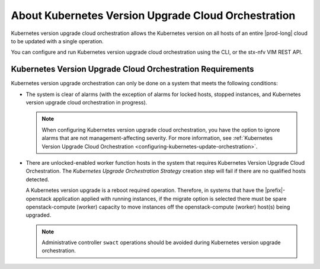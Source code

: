 
.. xkr1590157116928
.. _about-kubernetes-orchestrated-upgrades:

====================================================
About Kubernetes Version Upgrade Cloud Orchestration
====================================================

Kubernetes version upgrade cloud orchestration allows the Kubernetes version on
all hosts of an entire |prod-long| cloud to be updated with a single operation.

You can configure and run Kubernetes version upgrade cloud orchestration using
the CLI, or the stx-nfv VIM REST API.


.. _xkr1590157116928-section-phk-xls-tlb:

-----------------------------------------------------------
Kubernetes Version Upgrade Cloud Orchestration Requirements
-----------------------------------------------------------

Kubernetes version upgrade orchestration can only be done on a system that
meets the following conditions:


.. _xkr1590157116928-ul-frz-yls-tlb:

-   The system is clear of alarms \(with the exception of alarms for locked
    hosts, stopped instances, and Kubernetes version upgrade cloud
    orchestration in progress\).

    .. note::
        When configuring Kubernetes version upgrade cloud orchestration, you
        have the option to ignore alarms that are not management-affecting
        severity. For more information, see :ref:`Kubernetes Version Upgrade
        Cloud Orchestration <configuring-kubernetes-update-orchestration>`.

-   There are unlocked-enabled worker function hosts in the system that
    requires Kubernetes Version Upgrade Cloud Orchestration. The *Kubernetes
    Upgrade Orchestration Strategy* creation step will fail if there are no
    qualified hosts detected.

    A Kubernetes version upgrade is a reboot required operation. Therefore, in
    systems that have the |prefix|-openstack application applied with running
    instances, if the migrate option is selected there must be spare
    openstack-compute \(worker\) capacity to move instances off the
    openstack-compute \(worker\) host\(s\) being upgraded.

    .. note::
        Administrative controller ``swact`` operations should be avoided during
        Kubernetes version upgrade orchestration.
